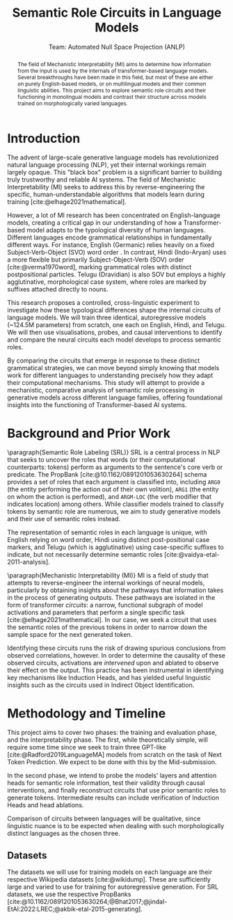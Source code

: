 #+title: Semantic Role Circuits in Language Models
 #+subtitle: Team: Automated Null Space Projection (ANLP)

 #+latex_header: \author{Druhan Rajiv Shah \\ IIIT Hyderabad \And Sidharth K \\ IIIT Hyderabad \And Anshul Krishnadas Bhagwat \\ IIIT Hyderabad}
#+options: toc:nil num:t

#+latex_header: \usepackage[margin=2cm]{geometry}
#+latex_header: \usepackage{acl}

#+bibliography: custom.bib
#+cite_export: natbib apa


#+begin_abstract
The field of Mechanistic Interpretability (MI) aims to determine how information from the input is used by the internals of transformer-based language models. Several breakthroughs have been made in this field, but most of these are either on purely English-based models, or on multilingual models and their common linguistic abilities. This project aims to explore semantic role circuits and their functioning in monolingual models and contrast their structure across models trained on morphologically varied languages.
#+end_abstract

* Introduction

The advent of large-scale generative language models has revolutionized natural language processing (NLP), yet their internal workings remain largely opaque. This "black box" problem is a significant barrier to building truly trustworthy and reliable AI systems. The field of Mechanistic Interpretability (MI) seeks to address this by reverse-engineering the specific, human-understandable algorithms that models learn during training [cite:@elhage2021mathematical].

However, a lot of MI research has been concentrated on English-language models, creating a critical gap in our understanding of how a Transformer-based model adapts to the typological diversity of human languages. Different languages encode grammatical relationships in fundamentally different ways. For instance, English (Germanic) relies heavily on a fixed Subject-Verb-Object (SVO) word order . In contrast, Hindi (Indo-Aryan) uses a more flexible but primarily Subject-Object-Verb (SOV) order [cite:@verma1970word], marking grammatical roles with distinct postpositional particles. Telugu (Dravidian) is also SOV but employs a highly agglutinative, morphological case system, where roles are marked by suffixes attached directly to nouns.

This research proposes a controlled, cross-linguistic experiment to investigate how these typological differences shape the internal circuits of language models. We will train three identical, autoregressive models (~124.5M parameters) from scratch, one each on English, Hindi, and Telugu. We will then use visualisations, probes, and causal interventions to identify and compare the neural circuits each model develops to process semantic roles.

By comparing the circuits that emerge in response to these distinct grammatical strategies, we can move beyond simply knowing that models work for different languages to understanding precisely how they adapt their computational mechanisms. This study will attempt to provide a mechanistic, comparative analysis of semantic role processing in generative models across different language families, offering foundational insights into the functioning of Transformer-based AI systems.


* Background and Prior Work

\paragraph{Semantic Role Labeling (SRL)}
SRL is a central process in NLP that seeks to uncover the roles that words (or their computational counterparts: tokens) perform as arguments to the sentence's core verb or predicate. The PropBank [cite:@10.1162/0891201053630264] schema provides a set of roles that each argument is classified into, including =ARG0= (the entity performing the action out of their own volition), =ARG1= (the entity on whom the action is performed), and =ARGM-LOC= (the verb modifier that indicates location) among others. While classifier models trained to classify tokens by semantic role are numerous, we aim to study generative models and their use of semantic roles instead.

The representation of semantic roles in each language is unique, with English relying on word order, Hindi using distinct post-positional case markers, and Telugu (which is agglutinative) using case-specific suffixes to indicate, but not necessarily determine semantic roles [cite:@vaidya-etal-2011-analysis].

\paragraph{Mechanistic Interpretability (MI)}
MI is a field of study that attempts to reverse-engineer the internal workings of neural models, particularly by obtaining insights about the pathways that information takes in the process of generating outputs. These pathways are isolated in the form of transformer /circuits/: a narrow, functional subgraph of model activations and parameters that perform a single specific task [cite:@elhage2021mathematical]. In our case, we seek a circuit that uses the semantic roles of the previous tokens in order to narrow down the sample space for the next generated token.

Identifying these circuits runs the risk of drawing spurious conclusions from observed correlations, however. In order to determine the causality of these observed circuits, activations are /intervened/ upon and ablated to observe their effect on the output. This practice has been instrumental in identifying key mechanisms like Induction Heads, and has yielded useful linguistic insights such as the circuits used in Indirect Object Identification.


* Methodology and Timeline

This project aims to cover two phases: the training and evaluation phase, and the interpretability phase. The first, while theoretically simple, will require some time since we seek to train three GPT-like [cite:@Radford2019LanguageMA] models from scratch on the task of Next Token Prediction. We expect to be done with this by the Mid-submission.

In the second phase, we intend to probe the models' layers and attention heads for semantic role information, test their validity through causal interventions, and finally reconstruct circuits that use prior semantic roles to generate tokens. Intermediate results can include verification of Induction Heads and head ablations.

Comparison of circuits between languages will be qualitative, since linguistic nuance is to be expected when dealing with such morphologically distinct languages as the chosen three.

** Datasets

The datasets we will use for training models on each language are their respective Wikipedia datasets [cite:@wikidump]. These are sufficiently large and varied to use for training for autoregressive generation. For SRL datasets, we use the respective PropBanks [cite:@10.1162/0891201053630264;@Bhat2017;@jindal-EtAl:2022:LREC;@akbik-etal-2015-generating].


#+print_bibliography: t
